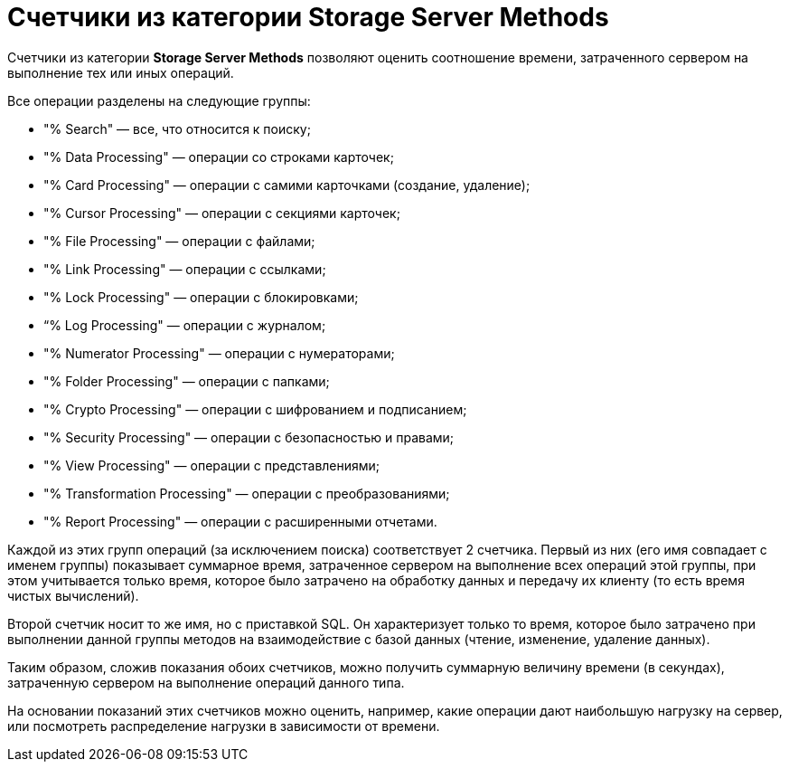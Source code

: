 = Счетчики из категории Storage Server Methods

Счетчики из категории *Storage Server Methods* позволяют оценить соотношение времени, затраченного сервером на выполнение тех или иных операций.

Все операции разделены на следующие группы:

* "% Search" — все, что относится к поиску;
* "% Data Processing" — операции со строками карточек;
* "% Card Processing" — операции с самими карточками (создание, удаление);
* "% Cursor Processing" — операции с секциями карточек;
* "% File Processing" — операции с файлами;
* "% Link Processing" — операции с ссылками;
* "% Lock Processing" — операции с блокировками;
* “% Log Processing" — операции с журналом;
* "% Numerator Processing" — операции с нумераторами;
* "% Folder Processing" — операции с папками;
* "% Crypto Processing" — операции с шифрованием и подписанием;
* "% Security Processing" — операции с безопасностью и правами;
* "% View Processing" — операции с представлениями;
* "% Transformation Processing" — операции с преобразованиями;
* "% Report Processing" — операции с расширенными отчетами.

Каждой из этих групп операций (за исключением поиска) соответствует 2 счетчика. Первый из них (его имя совпадает с именем группы) показывает суммарное время, затраченное сервером на выполнение всех операций этой группы, при этом учитывается только время, которое было затрачено на обработку данных и передачу их клиенту (то есть время чистых вычислений).

Второй счетчик носит то же имя, но с приставкой SQL. Он характеризует только то время, которое было затрачено при выполнении данной группы методов на взаимодействие с базой данных (чтение, изменение, удаление данных).

Таким образом, сложив показания обоих счетчиков, можно получить суммарную величину времени (в секундах), затраченную сервером на выполнение операций данного типа.

На основании показаний этих счетчиков можно оценить, например, какие операции дают наибольшую нагрузку на сервер, или посмотреть распределение нагрузки в зависимости от времени.
